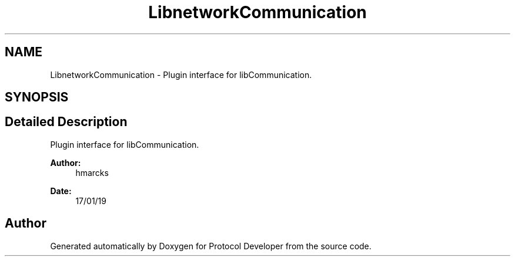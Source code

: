 .TH "LibnetworkCommunication" 3 "Wed Apr 3 2019" "Version 0.1" "Protocol Developer" \" -*- nroff -*-
.ad l
.nh
.SH NAME
LibnetworkCommunication \- Plugin interface for libCommunication\&.  

.SH SYNOPSIS
.br
.PP
.SH "Detailed Description"
.PP 
Plugin interface for libCommunication\&. 


.PP
\fBAuthor:\fP
.RS 4
hmarcks
.RE
.PP
\fBDate:\fP
.RS 4
17/01/19 
.RE
.PP

.SH "Author"
.PP 
Generated automatically by Doxygen for Protocol Developer from the source code\&.
